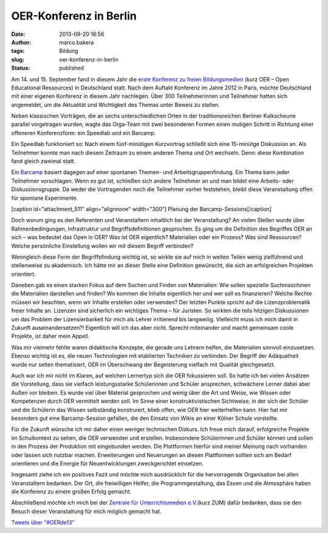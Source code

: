 OER-Konferenz in Berlin
#######################
:date: 2013-09-20 16:56
:author: marco.bakera
:tags: Bildung
:slug: oer-konferenz-in-berlin
:status: published

|OER2013-Poster|

Am 14. und 15. September fand in diesem Jahr die `erste Konferenz zu
freien Bildungsmedien <http://www.wikimedia.de/wiki/OERde13>`__ (kurz
OER – Open Educational Ressources) in Deutschland statt. Nach dem
Auftakt Konferenz im Jahre 2012 in Paris, möchte Deutschland mit einer
eigenen Konferenz in diesem Jahr nachlegen. Über 300 Teilnehmerinnen und
Teilnehmer hatten sich angemeldet, um die Aktualität und Wichtigkeit des
Themas unter Beweis zu stellen.

Neben klassischen Vorträgen, die an sechs unterschiedlichen Orten in der
traditionsreichen Berliner Kalkscheune parallel vorgetragen wurden,
wagte das Orga-Team mit zwei besonderen Formen einen mutigen Schritt in
Richtung einer offeneren Konferenzform: ein Speedlab und ein Barcamp.

|Kalkscheune2013|\ |OER-Buehne|

Ein Speedlab funktioniert so: Nach einem fünf-minütigen Kurzvortrag
schließt sich eine 15-minütge Diskussion an. Als Teilnehmer konnte man
nach diesem Zeitraum zu einem anderen Thema und Ort wechseln. Denn:
diese Kombination fand gleich zweimal statt.

Ein `Barcamp <https://de.wikipedia.org/wiki/Barcamp>`__ basiert dagegen
auf einer spontanen Themen- und Arbeitsgruppenfindung. Ein Thema kann
jeder Teilnehmer vorschlagen. Wenn es gut ist, schließen sich andere
Teilnehmer an und man bildet eine Arbeits- oder Diskussionsgruppe. Da
weder die Vortragenden noch die Teilnehmer vorher feststehen, bleibt
diese Veranstaltung offen für spontane Experimente.

[caption id="attachment\_511" align="alignnone"
width="300"]\ |Barcamp-Planung| Planung der Barcamp-Sessions[/caption]

 

Doch worum ging es den Referenten und Veranstaltern inhaltlich bei der
Veranstaltung? An vielen Stellen wurde über Rahmenbedingungen,
Infrastruktur und Begriffsdefinitionen gesprochen. Es ging um die
Definition des Begriffes OER an sich – was bedeutet das Open in OER? Was
ist OER eigentlich? Materialien oder ein Prozess? Was sind Ressourcen?
Welche persönliche Einstellung wollen wir mit diesem Begriff verbinden?

Wenngleich diese Form der Begriffsfindung wichtig ist, so wirkte sie auf
mich in weiten Teilen wenig zielführend und stellenweise zu akademisch.
Ich hätte mir an dieser Stelle eine Definition gewünscht, die sich an
erfolgreichen Projekten orientiert.

Daneben gab es einen starken Fokus auf dem Suchen und Finden von
Materialien: Wie sollen spezielle Suchmaschinen die Materialien
darstellen und finden? Wo kommen die Inhalte eigentlich her und wer soll
es finanzieren? Welche Rechte müssen wir beachten, wenn wir Inhalte
erstellen oder verwenden? Der letzten Punkte spricht auf die
Lizenzproblematik freier Inhalte an. Lizenzen sind sicherlich ein
wichtiges Thema – für Juristen. So wirkten die teils hitzigen
Diskussionen um das Problem der Lizensierbarkeit für mich als Lehrer
irritierend bis langweilig. Vielleicht muss ich mich damit in Zukunft
auseinandersetzen?! Eigentlich will ich das aber nicht. Sprecht
miteinander und macht gemeinsam coole Projekte, ist daher mein Appell.

Was mir vielmehr fehlte waren didaktische Konzepte, die gerade uns
Lehrern helfen, die Materialien sinnvoll einzusetzen. Ebenso wichtig ist
es, die neuen Technologien mit etablierten Techniken zu verbinden. Der
Begriff der Adäquatheit wurde nur selten thematisiert, OER im
Überschwang der Begeisterung vielfach mit Qualität gleichgesetzt.

Auch war ich mir nicht im Klaren, auf welchen Lernertyp sich die OER
fokussieren soll. So hatte ich bei vielen Ansätzen die Vorstellung, dass
sie vielfach leistungsstarke Schülerinnen und Schüler ansprechen,
schwächere Lerner dabei aber Außen vor bleiben. Es wurde viel über
Material gesprochen und wenig über die Art und Weise, wie Wissen oder
Kompetenzen durch OER vermittelt werden soll. Im Sinne einer
konstruktivistischen Sichtweise, in der sich der Schüler und die
Schülerin das Wissen selbständig konstruiert, blieb offen, wie OER hier
weiterhelfen kann. Hier hat mir besonders gut eine Barcamp-Session
gefallen, die den Einsatz von Wikis an einer Kölner Schule vorstellte.

|OER2013-Twitterwall|

Für die Zukunft wünsche ich mir daher einen weniger technischen Diskurs.
Ich freue mich darauf, erfolgreiche Projekte im Schulkontext zu sehen,
die OER verwenden und erstellen. Insbesondere Schülerinnen und Schüler
können und sollen in den Prozess der Produktion mit eingebunden werden.
Die Plattformen hierfür sind meiner Meinung nach vorhanden oder lassen
sich nutzbar machen. Erweiterungen und Neuerungen an diesen Plattformen
sollten sich am Bedarf orientieren und die Energie für Neuentwicklungen
zweckgerichtet einsetzen.

Insgesamt ziehe ich ein positives Fazit und möchte mich ausdrücklich für
die hervorragende Organisation bei allen Veranstaltern bedanken. Der
Ort, die freiwilligen Helfer, die Programmgestaltung, das Essen und die
Atmosphäre haben die Konferenz zu einem großen Erfolg gemacht.

Abschließend möchte ich mich bei der `Zentrale für Unterrichtsmedien
e.V. <http://www.zum.de>`__\ (kurz ZUM) dafür bedanken, dass sie den
Besuch dieser Veranstaltung für mich möglich gemacht hat.

.. raw:: html

   <p>

| `Tweets über "#OERde13" <https://twitter.com/search?q=%23OERde13>`__

.. raw:: html

   <script type="text/javascript">// <![CDATA[<br />
   !function(d,s,id){var js,fjs=d.getElementsByTagName(s)[0],p=/^http:/.test(d.location)?'http':'https';if(!d.getElementById(id)){js=d.createElement(s);js.id=id;js.src=p+"://platform.twitter.com/widgets.js";fjs.parentNode.insertBefore(js,fjs);}}(document,"script","twitter-wjs");<br />
   // ]]></script>
   </p>

.. |OER2013-Poster| image:: http://bakera.de/wp/wp-content/uploads/2013/09/IMAG0307-179x300.jpg
   :class: size-medium wp-image-506 alignright
   :width: 179px
   :height: 300px
   :target: http://bakera.de/wp/wp-content/uploads/2013/09/IMAG0307.jpg
.. |Kalkscheune2013| image:: http://bakera.de/wp/wp-content/uploads/2013/09/IMAG0305-300x179.jpg
   :class: alignnone size-medium wp-image-505
   :width: 300px
   :height: 179px
   :target: http://bakera.de/wp/wp-content/uploads/2013/09/IMAG0305.jpg
.. |OER-Buehne| image:: http://bakera.de/wp/wp-content/uploads/2013/09/IMAG0308-300x179.jpg
   :class: alignnone size-medium wp-image-507
   :width: 300px
   :height: 179px
   :target: http://bakera.de/wp/wp-content/uploads/2013/09/IMAG0308.jpg
.. |Barcamp-Planung| image:: http://bakera.de/wp/wp-content/uploads/2013/09/IMAG0311-300x179.jpg
   :class: size-medium wp-image-511
   :width: 300px
   :height: 179px
   :target: http://bakera.de/wp/wp-content/uploads/2013/09/IMAG0311.jpg
.. |OER2013-Twitterwall| image:: http://bakera.de/wp/wp-content/uploads/2013/09/IMAG0310-300x179.jpg
   :class: alignnone size-medium wp-image-509
   :width: 300px
   :height: 179px
   :target: http://bakera.de/wp/wp-content/uploads/2013/09/IMAG0310.jpg
